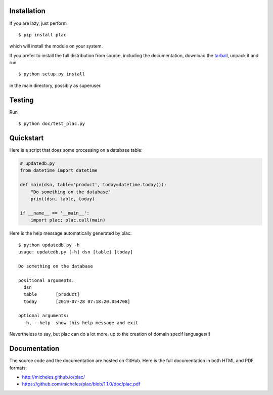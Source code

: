 Installation
-------------

If you are lazy, just perform

::

 $ pip install plac

which will install the module on your system.

If you prefer to install the full distribution from source, including
the documentation, download the tarball_, unpack it and run

::

 $ python setup.py install

in the main directory, possibly as superuser.

.. _tarball: http://pypi.python.org/pypi/plac

Testing
--------

Run

::

 $ python doc/test_plac.py


Quickstart
----------

Here is a script that does some processing on a database table:

.. code-block::

   # updatedb.py
   from datetime import datetime
   
   def main(dsn, table='product', today=datetime.today()):
       "Do something on the database"
       print(dsn, table, today)
   
   if __name__ == '__main__':
       import plac; plac.call(main)

Here is the help message automatically generated by plac::
  
  $ python updatedb.py -h
  usage: updatedb.py [-h] dsn [table] [today]
  
  Do something on the database
  
  positional arguments:
    dsn
    table       [product]
    today       [2019-07-28 07:18:20.054708]
  
  optional arguments:
    -h, --help  show this help message and exit

Nevertheless to say, but plac can do a lot more, up to the creation of
domain specif languages(!)

Documentation
--------------

The source code and the documentation are hosted on GitHub.
Here is the full documentation in both HTML and PDF formats:

- http://micheles.github.io/plac/
- https://github.com/micheles/plac/blob/1.1.0/doc/plac.pdf
